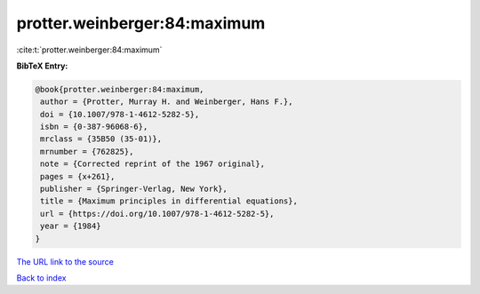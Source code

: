 protter.weinberger:84:maximum
=============================

:cite:t:`protter.weinberger:84:maximum`

**BibTeX Entry:**

.. code-block:: bibtex

   @book{protter.weinberger:84:maximum,
    author = {Protter, Murray H. and Weinberger, Hans F.},
    doi = {10.1007/978-1-4612-5282-5},
    isbn = {0-387-96068-6},
    mrclass = {35B50 (35-01)},
    mrnumber = {762825},
    note = {Corrected reprint of the 1967 original},
    pages = {x+261},
    publisher = {Springer-Verlag, New York},
    title = {Maximum principles in differential equations},
    url = {https://doi.org/10.1007/978-1-4612-5282-5},
    year = {1984}
   }

`The URL link to the source <ttps://doi.org/10.1007/978-1-4612-5282-5}>`__


`Back to index <../By-Cite-Keys.html>`__
